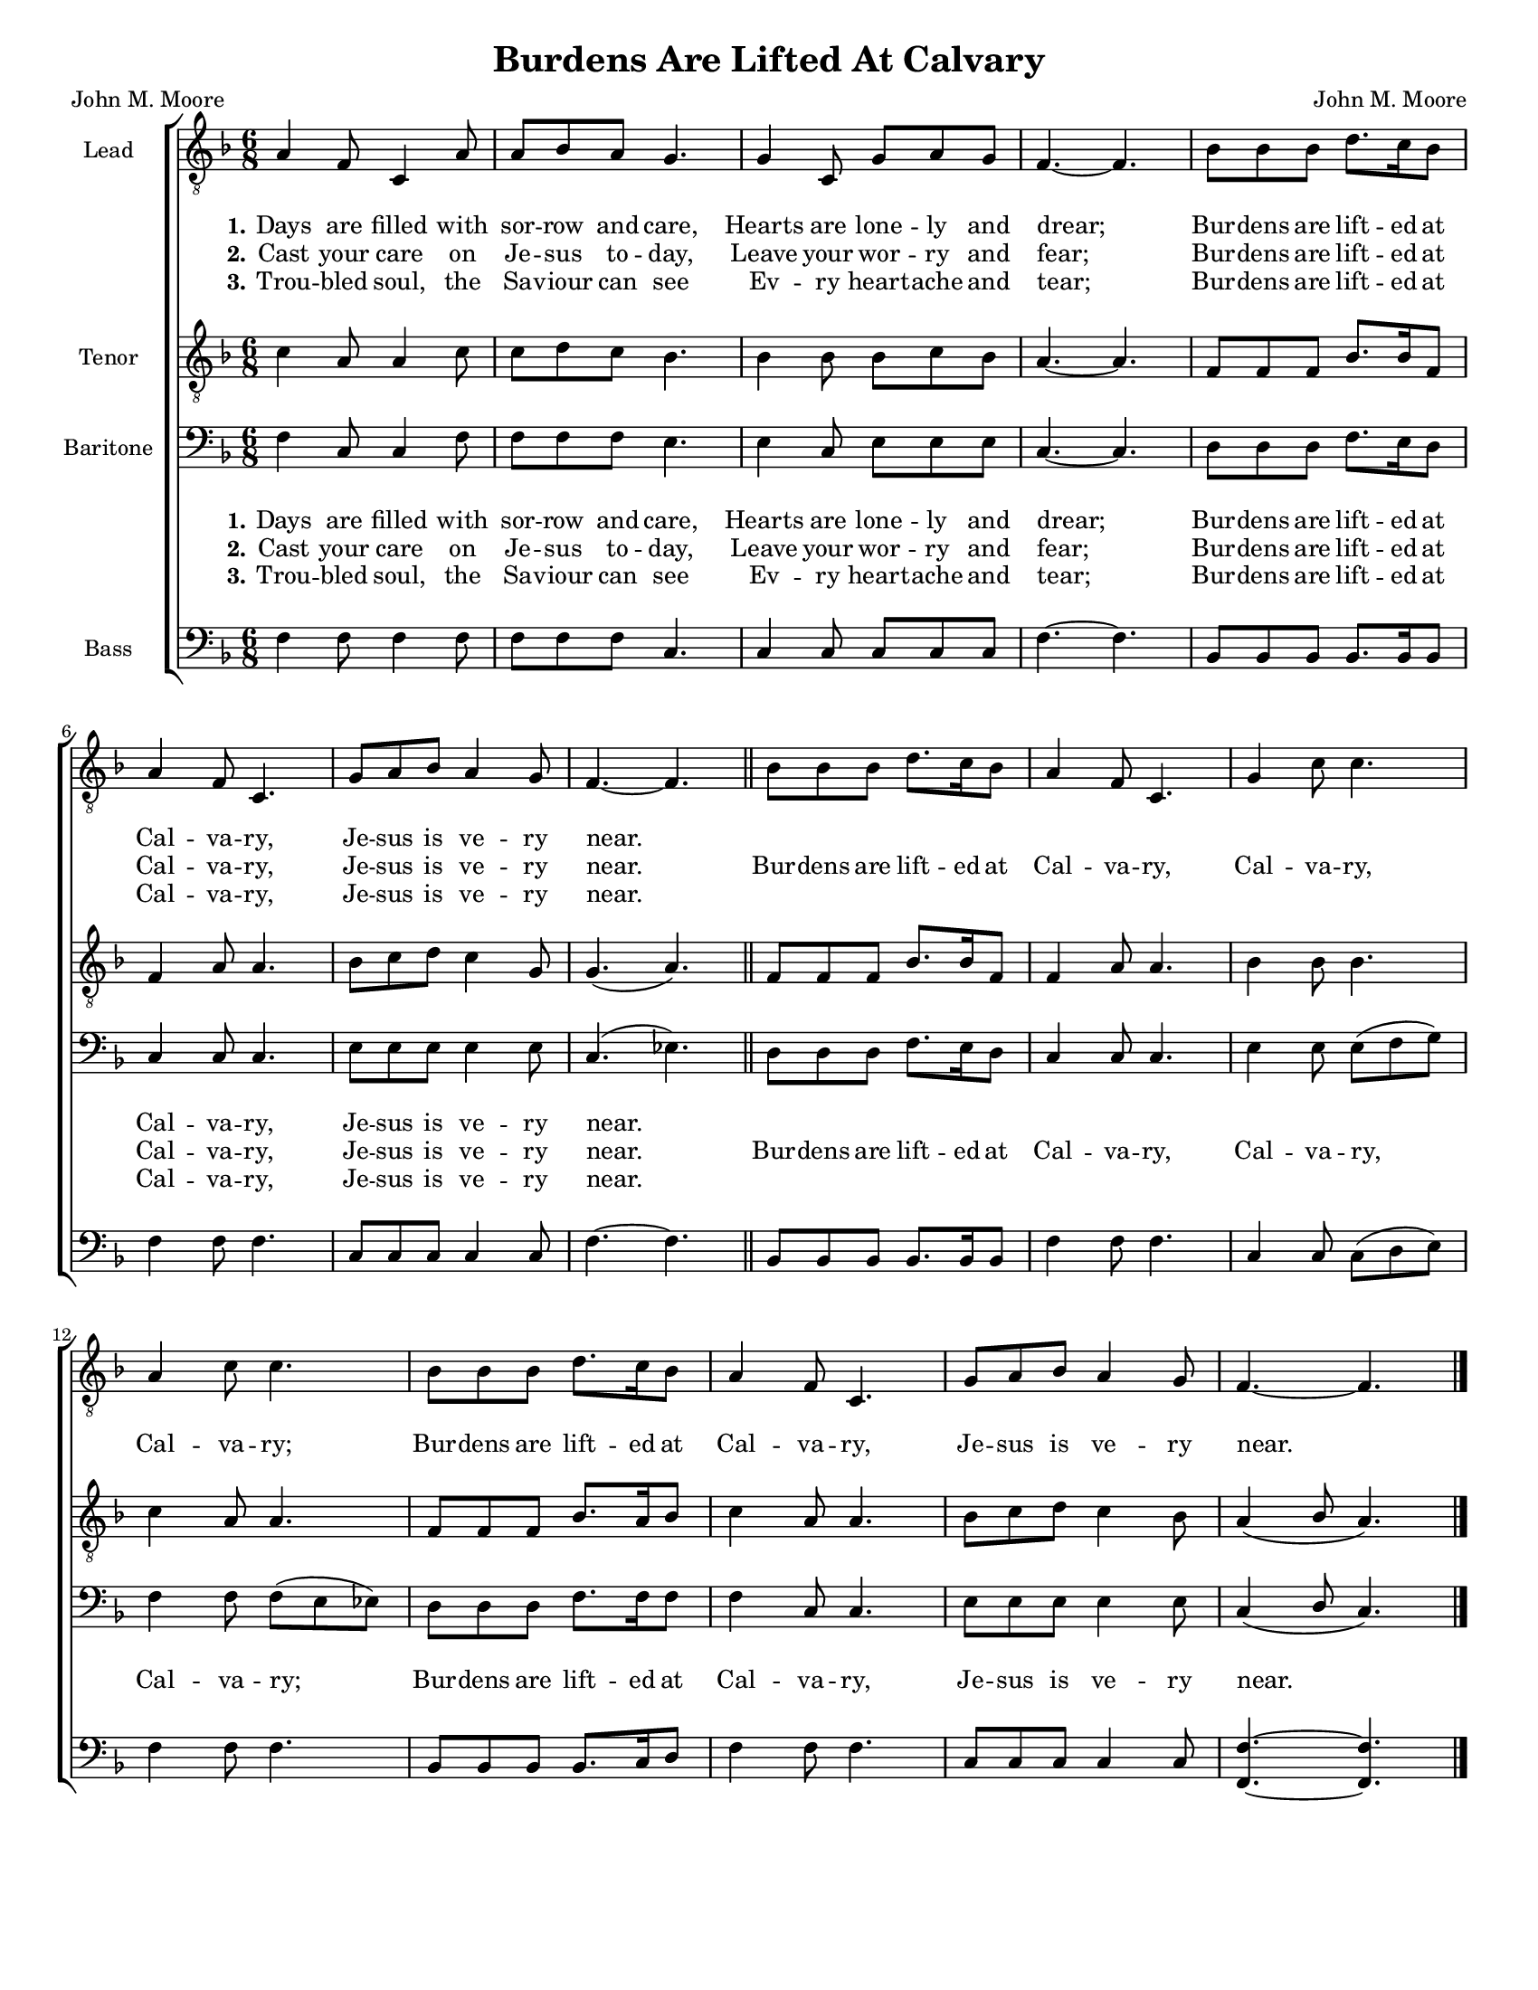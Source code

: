 \version "2.21.0"
\language "english"

\header {
  title = "Burdens Are Lifted At Calvary"
  composer = "John M. Moore"
  poet = "John M. Moore"
  tagline = ""
}

\paper {
  #(set-paper-size "letter")
}
#(set-global-staff-size 16)
\layout {
  \context {
    \Voice
    \consists "Melody_engraver"
    \override Stem #'neutral-direction = #'()
  }
  \context {
      \Lyrics
      \override VerticalAxisGroup.staff-affinity = #CENTER
      \override VerticalAxisGroup.nonstaff-relatedstaff-spacing.padding = #3
    }
}

global = {
  \key f \major
  \time 6/8
}

lead = \relative c' {
  \global
  \clef "treble_8"
 \global
  a4 f8 c4 a'8 a bf a g4. g4 c,8 g'8 a g f4.~ f bf8 bf bf d8. c16 bf8 |
  a4 f8 c4. g'8 a bf a4 g8 f4.~ f bf8 bf bf d8. c16 bf8 a4 f8 c4. g'4 c8 c4. |
  a4 c8 c4. bf8 bf bf d8. c16 bf8 a4 f8 c4. g'8 a bf a4 g8 f4.~ f

}


tenor = \relative c' {
  \global
  \clef "treble_8"
  c4 a8 a4 c8 c d c bf4. bf4 8 bf c bf a4.~ a f8 f f bf8. bf16 f8 |
  f4 a8 a4. bf8 c d c4 g8 g4. ( a ) \bar "||"
  % refrain
  f8 f f bf8. 16 f8 f4 a8 a4. bf4 bf8 bf4. |
  c4 a8 a4. f8 f f bf8. a16 bf8 c4 a8 a4. bf8 c d c4 bf8 a4 ( bf8 a4. )
  \bar "|."
}


baritone = \relative c {
  \global
 f4 c8 c4 f8 f f f e4. e4 c8 e e e c4.~ c d8 d d f8. e16 d8 |
 c4 8 4. e8 e e e4 e8 c4. ( ef ) \bar "||"
 d8 d d f8. e16 d8 c4 c8 c4. e4 e8 e ( f g ) |
 f4 f8 f ( e ef ) d8 d d f8. f16 f8 f4 c8 c4. e8 e e e4 e8 c4 ( d8 c4. )
 \bar "|."

}

bass = \relative c {
  \global
 f4 f8 f4 f8 f f f c4. c4 c8 c c c f4.~ f bf,8 bf bf bf8. bf16 bf8 |
 f'4 f8 f4. c8 c c c4 c8 f4.~ f bf,8 bf bf bf8. bf16 bf8 f'4 f8 f4. c4 c8 c ( d e ) |
 f4 f8 f4. bf,8 bf bf bf8. c16 d8 f4 f8 f4. c8 c c c4 c8 <f f,>4.~ q
}
verseOne = \lyricmode {
  \set stanza = "1."
  Days are filled with sor -- row and care,
Hearts are lone -- ly and drear;
Bur -- dens are lift -- ed at Cal -- va -- ry,
Je -- sus is ve -- ry near.

}

verseTwo = \lyricmode {
  \set stanza = "2."
 Cast your care on Je -- sus to -- day,
Leave your wor -- ry and fear;
Bur -- dens are lift -- ed at Cal -- va -- ry,
Je -- sus is ve -- ry near.

}

verseThree = \lyricmode {
  \set stanza = "3."
Trou -- bled soul, the Sa -- viour can see
Ev -- ry heart -- ache and tear;
Bur -- dens are lift -- ed at Cal -- va -- ry,
Je -- sus is ve -- ry near.
}

refrain = \lyricmode {
  Bur -- dens are lift -- ed at Cal -- va -- ry,
Cal -- va -- ry, Cal -- va -- ry;
Bur -- dens are lift -- ed at Cal -- va -- ry,
Je -- sus is ve -- ry near.

}

rehearsalMidi = #
(define-music-function
 (parser location name midiInstrument lyrics) (string? string? ly:music?)
 #{
   \unfoldRepeats <<
     \new Staff = "lead" \new Voice = "lead" { \lead }
     \new Staff = "baritone" \new Voice = "baritone" { \baritone }
     \new Staff = "tenor" \new Voice = "tenor" { \tenor }
     \new Staff = "bass" \new Voice = "bass" { \bass }
     \context Staff = $name {
       \set Score.midiMinimumVolume = #0.5
       \set Score.midiMaximumVolume = #0.6
       \set Score.tempoWholesPerMinute = #(ly:make-moment 100 4)
       \set Staff.midiMinimumVolume = #0.8
       \set Staff.midiMaximumVolume = #1.0
       \set Staff.midiInstrument = $midiInstrument
     }
     \new Lyrics \with {
       alignBelowContext = $name
     } \lyricsto $name $lyrics
   >>
 #})

%{
right = \relative c'' {
  \global
  % Music follows here.

}

left = \relative c' {
  \global
  % Music follows here.

}

%}

choirPart = \new ChoirStaff <<
  \new Staff \with {
    midiInstrument = "choir aahs"
    instrumentName = "Lead"
  } \new Voice = "lead" \lead
  \new Lyrics \with {
    \override VerticalAxisGroup #'staff-affinity = #CENTER
  } \lyricsto "lead" \verseOne
   \new Lyrics \with {
    \override VerticalAxisGroup #'staff-affinity = #CENTER
  } \lyricsto "lead" {  \verseTwo \refrain }
   \new Lyrics \with {
    \override VerticalAxisGroup #'staff-affinity = #CENTER
  } \lyricsto "lead" \verseThree

  \new Staff \with {
    midiInstrument = "choir aahs"
    instrumentName = "Tenor"
  } \new Voice = "tenor" \tenor

  \new Staff \with {
    midiInstrument = "choir aahs"
    instrumentName = "Baritone"
  } {
    \clef "bass"
    \new Voice = "baritone" \baritone
  }
  \new Lyrics \with {
    \override VerticalAxisGroup #'staff-affinity = #CENTER
  } \lyricsto "baritone" \verseOne
  \new Lyrics \with {
    \override VerticalAxisGroup #'staff-affinity = #CENTER
  } \lyricsto "baritone" { \verseTwo \refrain }
  \new Lyrics \with {
    \override VerticalAxisGroup #'staff-affinity = #CENTER
  } \lyricsto "baritone" \verseThree
  \new Staff \with {
    midiInstrument = "choir aahs"
    instrumentName = "Bass"
  } {
    \clef bass
    \new Voice = "bass" \bass
  }
>>
%{
pianoPart = \new PianoStaff \with {
  instrumentName = "Piano"
} <<
  \new Staff = "right" \with {
    midiInstrument = "acoustic grand"
  } \right
  \new Staff = "left" \with {
    midiInstrument = "acoustic grand"
  } { \clef bass \left }
>>
%}
\score {
  <<
    \choirPart
 %   \pianoPart
  >>
  \layout { }
  \midi {
    \tempo 4=100
  }
}

%{ {Rehearsal MIDI files:
\book {
  \bookOutputSuffix "lead"
  \score {
    \rehearsalMidi "lead" "lead sax" \verse
    \midi { }
  }
}

\book {
  \bookOutputSuffix "baritone"
  \score {
    \rehearsalMidi "baritone" "lead sax" \verse
    \midi { }
  }
}

\book {
  \bookOutputSuffix "tenor"
  \score {
    \rehearsalMidi "tenor" "tenor sax" \verse
    \midi { }
  }
}

\book {
  \bookOutputSuffix "bass"
  \score {
    \rehearsalMidi "bass" "tenor sax" \verse
    \midi { }
  }
}
%}
